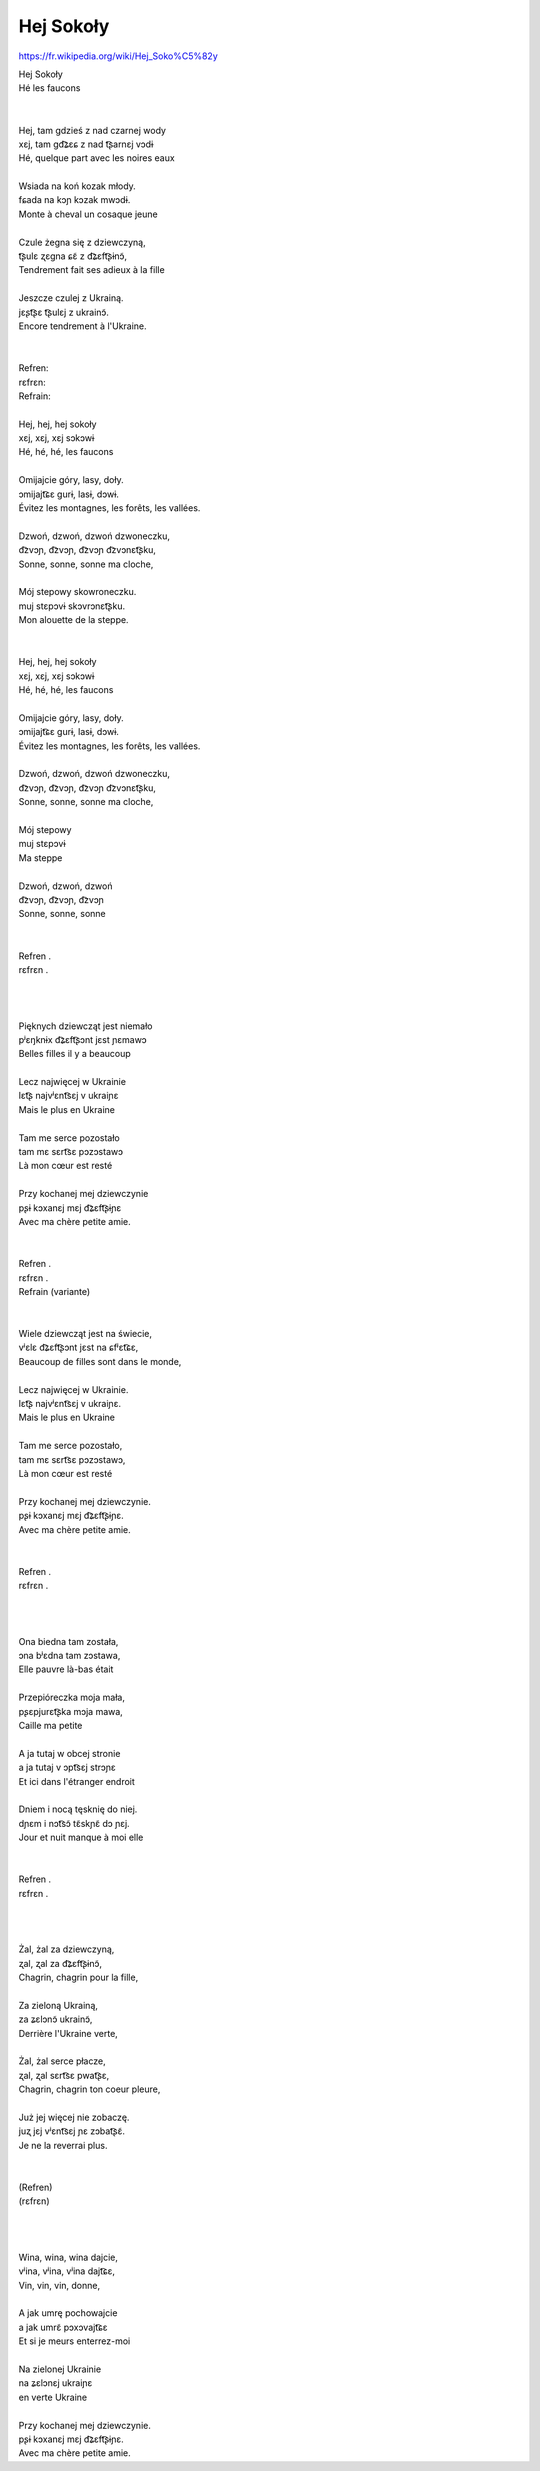 Hej Sokoły
==========

https://fr.wikipedia.org/wiki/Hej_Soko%C5%82y

| Hej Sokoły
| Hé les faucons
|
|
| Hej, tam gdzieś z nad czarnej wody
| xɛj, tam ɡd͡ʑɛɕ z nad t͡ʂarnɛj vɔdɨ
| Hé, quelque part avec les noires eaux
|
| Wsiada na koń kozak młody.
| fɕada na kɔɲ kɔzak mwɔdɨ.
| Monte à cheval un cosaque jeune
|
| Czule żegna się z dziewczyną,
| t͡ʂulɛ ʐɛɡna ɕɛ̃ z d͡ʑɛft͡ʂɨnɔ̃,
| Tendrement fait ses adieux à la fille
|
| Jeszcze czulej z Ukrainą.
| jɛʂt͡ʂɛ t͡ʂulɛj z ukrainɔ̃.
| Encore tendrement à l'Ukraine.
|
|
| Refren:
| rɛfrɛn:
| Refrain:
|
| Hej, hej, hej sokoły
| xɛj, xɛj, xɛj sɔkɔwɨ
| Hé, hé, hé, les faucons
|
| Omijajcie góry, lasy, doły.
| ɔmijajt͡ɕɛ ɡurɨ, lasɨ, dɔwɨ.
| Évitez les montagnes, les forêts, les vallées.
|
| Dzwoń, dzwoń, dzwoń dzwoneczku,
| d͡zvɔɲ, d͡zvɔɲ, d͡zvɔɲ d͡zvɔnɛt͡ʂku,
| Sonne, sonne, sonne ma cloche,
|
| Mój stepowy skowroneczku.
| muj stɛpɔvɨ skɔvrɔnɛt͡ʂku.
| Mon alouette de la steppe.
|
|
| Hej, hej, hej sokoły
| xɛj, xɛj, xɛj sɔkɔwɨ
| Hé, hé, hé, les faucons
|
| Omijajcie góry, lasy, doły.
| ɔmijajt͡ɕɛ ɡurɨ, lasɨ, dɔwɨ.
| Évitez les montagnes, les forêts, les vallées.
|
| Dzwoń, dzwoń, dzwoń dzwoneczku,
| d͡zvɔɲ, d͡zvɔɲ, d͡zvɔɲ d͡zvɔnɛt͡ʂku,
| Sonne, sonne, sonne ma cloche,
|
| Mój stepowy
| muj stɛpɔvɨ
| Ma steppe
|
| Dzwoń, dzwoń, dzwoń
| d͡zvɔɲ, d͡zvɔɲ, d͡zvɔɲ
| Sonne, sonne, sonne
|
|
| Refren .
| rɛfrɛn .
|
|
|
| Pięknych dziewcząt jest niemało
| pʲɛŋknɨx d͡ʑɛft͡ʂɔnt jɛst ɲɛmawɔ
| Belles filles il y a beaucoup
|
| Lecz najwięcej w Ukrainie
| lɛt͡ʂ najvʲɛnt͡sɛj v ukraiɲɛ
| Mais le plus en Ukraine
|
| Tam me serce pozostało
| tam mɛ sɛrt͡sɛ pɔzɔstawɔ
| Là mon cœur est resté
|
| Przy kochanej mej dziewczynie
| pʂɨ kɔxanɛj mɛj d͡ʑɛft͡ʂɨɲɛ
| Avec ma chère petite amie.
|
|
| Refren .
| rɛfrɛn .
| Refrain     (variante)
|
|
| Wiele dziewcząt jest na świecie,
| vʲɛlɛ d͡ʑɛft͡ʂɔnt jɛst na ɕfʲɛt͡ɕɛ,
| Beaucoup de filles sont dans le monde,
|
| Lecz najwięcej w Ukrainie.
| lɛt͡ʂ najvʲɛnt͡sɛj v ukraiɲɛ.
| Mais le plus en Ukraine
|
| Tam me serce pozostało,
| tam mɛ sɛrt͡sɛ pɔzɔstawɔ,
| Là mon cœur est resté
|
| Przy kochanej mej dziewczynie.
| pʂɨ kɔxanɛj mɛj d͡ʑɛft͡ʂɨɲɛ.
| Avec ma chère petite amie.
|
|
| Refren .
| rɛfrɛn .
|
|
|
| Ona biedna tam została,
| ɔna bʲɛdna tam zɔstawa,
| Elle pauvre là-bas était
|
| Przepióreczka moja mała,
| pʂɛpjurɛt͡ʂka mɔja mawa,
| Caille ma petite
|
| A ja tutaj w obcej stronie
| a ja tutaj v ɔpt͡sɛj strɔɲɛ
| Et ici dans l'étranger endroit
|
| Dniem i nocą tęsknię do niej.
| dɲɛm i nɔt͡sɔ̃ tɛ̃skɲɛ̃ dɔ ɲɛj.
| Jour et nuit manque à moi elle
|
|
| Refren .
| rɛfrɛn .
|
|
|
| Żal, żal za dziewczyną,
| ʐal, ʐal za d͡ʑɛft͡ʂɨnɔ̃,
| Chagrin, chagrin pour la fille,
|
| Za zieloną Ukrainą,
| za ʑɛlɔnɔ̃ ukrainɔ̃,
| Derrière l'Ukraine verte,
|
| Żal, żal serce płacze,
| ʐal, ʐal sɛrt͡sɛ pwat͡ʂɛ,
| Chagrin, chagrin ton coeur pleure,
|
| Już jej więcej nie zobaczę.
| juʐ jɛj vʲɛnt͡sɛj ɲɛ zɔbat͡ʂɛ̃.
| Je ne la reverrai plus.
|
|
| (Refren)
| (rɛfrɛn)
|
|
|
| Wina, wina, wina dajcie,
| vʲina, vʲina, vʲina dajt͡ɕɛ,
| Vin, vin, vin, donne,
|
| A jak umrę pochowajcie
| a jak umrɛ̃ pɔxɔvajt͡ɕɛ
| Et si je meurs enterrez-moi
|
| Na zielonej Ukrainie
| na ʑɛlɔnɛj ukraiɲɛ
| en verte Ukraine
|
| Przy kochanej mej dziewczynie.
| pʂɨ kɔxanɛj mɛj d͡ʑɛft͡ʂɨɲɛ.
| Avec ma chère petite amie.
